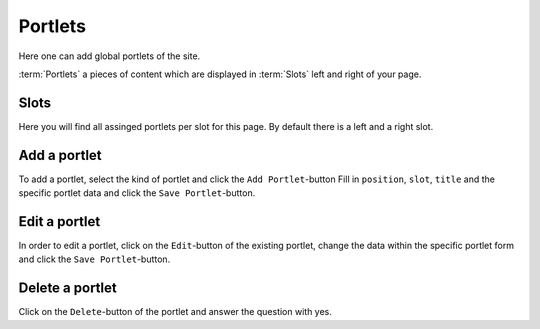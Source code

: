 ========
Portlets
========

Here one can add global portlets of the site.

:term:`Portlets` a pieces of content which are displayed in :term:`Slots` left
and right of your page.

Slots
=====

Here you will find all assinged portlets per slot for this page. By default 
there is a left and a right slot.

Add a portlet
=============

To add a portlet, select the kind of portlet and click the ``Add Portlet``-button
Fill in ``position``, ``slot``, ``title`` and the specific portlet data and
click the ``Save Portlet``-button.

Edit a portlet
===============

In order to edit a portlet, click on the ``Edit``-button of the existing 
portlet, change the data within the specific portlet form and click the 
``Save Portlet``-button.

Delete a portlet
================

Click on the ``Delete``-button of the portlet and answer the question with yes.
